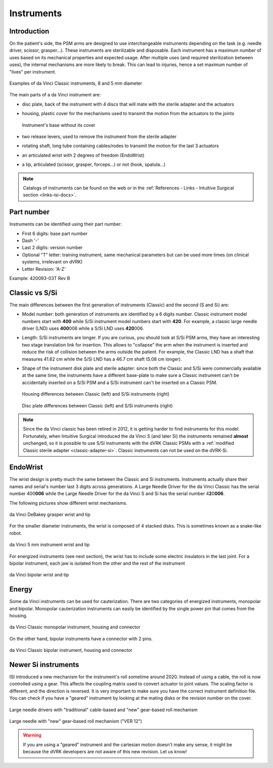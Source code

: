 .. _instruments:

***********
Instruments
***********

Introduction
############

On the patient's side, the PSM arms are designed to use
interchangeable instruments depending on the task (e.g. needle driver,
scissor, grasper...).  These instruments are sterilizable and
disposable.  Each instrument has a maximum number of uses based on its
mechanical properties and expected usage.  After multiple uses (and
required sterilization between uses), the internal mechanisms are more
likely to break.  This can lead to injuries, hence a set maximum
number of "lives" per instrument.

.. figure:: /images/instruments/instrument-Classic-8mm-vs-5mm-labeled.jpg
   :align: center

   Examples of da Vinci Classic instruments, 8 and 5 mm diameter

The main parts of a da Vinci instrument are:

* disc plate, back of the instrument with 4 discs that will mate with
  the sterile adapter and the actuators
* housing, plastic cover for the mechanisms used to transmit the
  motion from the actuators to the joints

  .. figure:: /images/instruments/instrument-internal.jpeg
     :width: 250
     :align: center

     Instrument's base without its cover

* two release levers, used to remove the instrument from the sterile
  adapter
* rotating shaft, long tube containing cables/rodes to transmit the
  motion for the last 3 actuators
* an articulated wrist with 2 degrees of freedom (EndoWrist)
* a tip, articulated (scissor, grasper, forceps...) or not (hook,
  spatula...)

.. note::

   Catalogs of instruments can be found on the web or in the
   :ref:`References - Links - Intuitive Surgical section
   <links-isi-docs>`.

Part number
###########

Instruments can be identified using their part number:

* First 6 digits: base part number
* Dash '-'
* Last 2 digits: version number
* Optional "T" letter: training instrument, same mechanical parameters
  but can be used more times (on clinical systems, irrelevant on dVRK)
* Letter Revision: 'A-Z'

Example: 420093-03T Rev B

Classic vs S/Si
###############

The main differences between the first generation of instruments
(Classic) and the second (S and Si) are:

* Model number: both generation of instruments are identified by a 6 digits
  number.  Classic instrument model numbers start with **400** while S/Si
  instrument model numbers start with **420**.  For example, a classic large
  needle driver (LND) uses **400**\ 006 while a S/Si LND uses
  **420**\ 006.
* Length: S/Si instruments are longer.  If you are curious, you should
  look at S/Si PSM arms, they have an interesting two stage
  translation link for insertion.  This allows to "collapse" the arm
  when the instrument is inserted and reduce the risk of collision
  between the arms outside the patient.  For example, the Classic LND
  has a shaft that measures 41.62 cm while the S/Si LND has a 46.7 cm
  shaft (5.08 cm longer).
* Shape of the instrument disk plate and sterile adapter: since both
  the Classic and S/Si were commercially available at the same time,
  the instruments have a different base-plate to make sure a Classic
  instrument can't be accidentally inserted on a S/Si PSM and a S/Si
  instrument can't be inserted on a Classic PSM.

  .. figure:: /images/instruments/instrument-Classic-vs-Si-housing.jpeg
     :width: 400
     :align: center

     Housing differences between Classic (left) and S/Si instruments (right)

  .. figure:: /images/instruments/instrument-Classic-vs-Si-disc-face.jpeg
     :width: 400
     :align: center

     Disc plate differences between Classic (left) and S/Si instruments (right)

.. note::

   Since the da Vinci classic has been retired in 2012, it is getting
   harder to find instruments for this model.  Fortunately, when
   Intuitive Surgical introduced the da Vinci S (and later Si) the
   instruments remained **almost** unchanged, so it is possible to use
   S/Si instruments with the dVRK Classic PSMs with a :ref:`modified
   Classic sterile adapter <classic-adapter-si>`.  Classic instruments
   can not be used on the dVRK-Si.

EndoWrist
#########

The wrist design is pretty much the same between the Classic and Si
instruments.  Instruments actually share their names and serial's
number last 3 digits across generations.  A Large Needle Driver for
the da Vinci Classic has the serial number 400\ **006** while the
Large Needle Driver for the da Vinci S and Si has the serial number 4\
**2**\ 0\ **006**.

The following pictures show different wrist mechanisms.

.. figure:: /images/instruments/debakey-EndoWrist.jpeg
   :width: 250
   :align: center

   da Vinci DeBakey grasper wrist and tip

For the smaller diameter instruments, the wrist is composed of 4
stacked disks.  This is sometimes known as a snake-like robot.

.. figure:: /images/instruments/needle-driver-5mm-EndoWrist.jpeg
   :width: 250
   :align: center

   da Vinci 5 mm instrument wrist and tip

For energized instruments (see next section), the wrist has to include
some electric insulators in the last joint. For a bipolar instrument,
each jaw is isolated from the other and the rest of the instrument

.. figure:: /images/instruments/instrument-bipolar-EndoWrist.jpeg
   :width: 250
   :align: center

   da Vinci bipolar wrist and tip

Energy
######

Some da Vinci instruments can be used for cauterization.  There are
two categories of energized instruments, monopolar and bipolar.
Monopolar cauterization instruments can easily be identified by the
single power pin that comes from the housing.

.. figure:: /images/instruments/instrument-monopolar-housing.jpeg
   :width: 250
   :align: center

   da Vinci Classic monopolar instrument, housing and connector

On the other hand, bipolar instruments have a connector with 2 pins.

.. figure:: /images/instruments/instrument-bipolar-housing.jpeg
   :width: 250
   :align: center

   da Vinci Classic bipolar instrument, housing and connector


Newer Si instruments
####################

ISI introduced a new mechanism for the instrument's roll sometime
around 2020.  Instead of using a cable, the roll is now controlled
using a gear.  This affects the coupling matrix used to convert
actuator to joint values.  The scaling factor is different, and the
direction is reversed.  It is very important to make sure you have the
correct instrument definition file.  You can check if you have a
"geared" instrument by looking at the mating disks or the revision
number on the cover.

.. figure:: /images/instruments/LND-S-rev12.jpg
   :width: 400
   :align: center

   Large needle drivers with "traditional" cable-based and "new"
   gear-based roll mechanism

.. figure:: /images/instruments/LND-Si-rev12-label.jpeg
   :width: 250
   :align: center

   Large needle with "new" gear-based roll mechanism ("VER 12")

.. warning::

   If you are using a "geared" instrument and the cartesian motion
   doesn't make any sense, it might be because the dVRK developers
   are not aware of this new revision.  Let us know!
